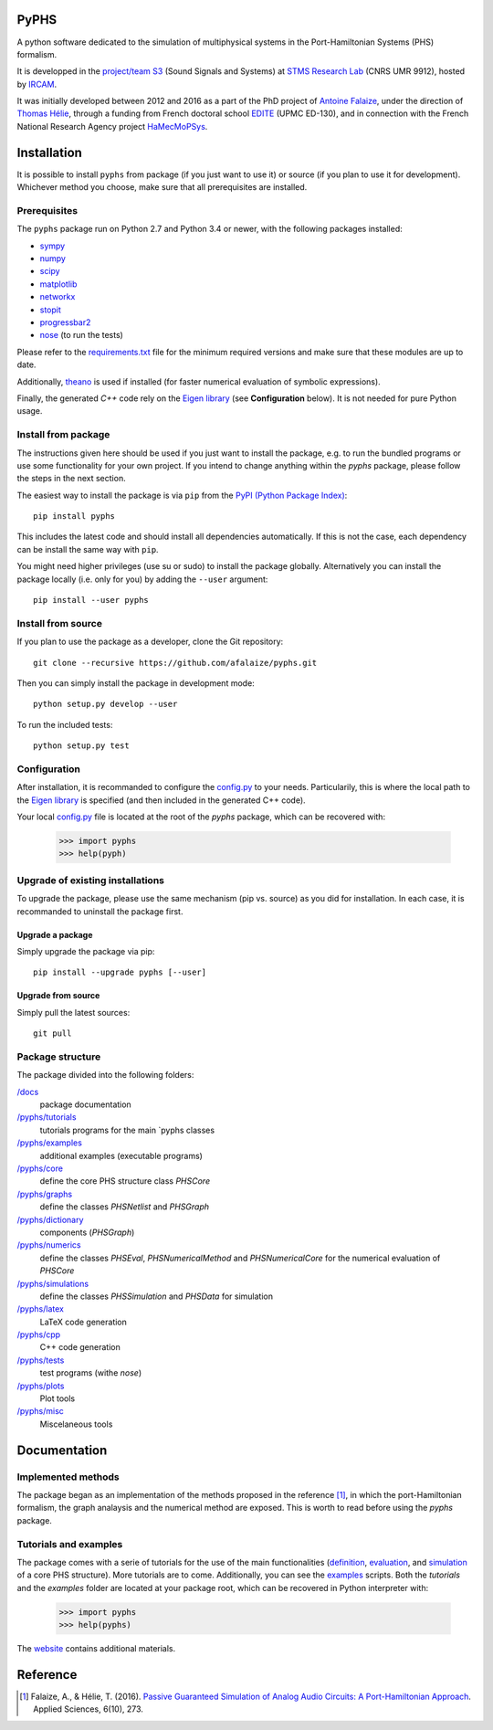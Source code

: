 PyPHS
======
A python software dedicated to the simulation of multiphysical systems in the Port-Hamiltonian Systems (PHS) formalism. 

.. image:: https://badge.fury.io/py/pyphs.svg
    :target: https://badge.fury.io/py/pyphs

.. image:: https://img.shields.io/badge/licence-CeCILL--B-blue.svg
    :target: http://www.cecill.info/licences/Licence_CeCILL-B_V1-en.html

.. image:: https://img.shields.io/badge/python-2.7%2C%203.4%2C%203.5%2C%203.6-blue.svg
    :target: https://www.travis-ci.org/afalaize/pyphs
    
.. image:: https://img.shields.io/badge/documentation-website-blue.svg
    :target: https://afalaize.github.io/pyphs/

It is developped in the `project/team S3 <http://s3.ircam.fr/?lang=en>`__ (Sound Signals and Systems) at `STMS Research Lab <http://www.ircam.fr/recherche/lunite-mixte-de-recherche-stms/>`__ (CNRS UMR 9912), hosted by `IRCAM <http://www.ircam.fr/>`__. 

It was initially developed between 2012 and 2016 as a part of the PhD project of `Antoine Falaize <https://afalaize.github.io/>`__, under the direction of `Thomas Hélie <http://recherche.ircam.fr/anasyn/helie/>`__, through a funding from French doctoral school `EDITE <http://edite-de-paris.fr/spip/>`__ (UPMC ED-130), and in connection with the French National Research Agency project `HaMecMoPSys <https://hamecmopsys.ens2m.fr/>`__.

.. image:: https://www.travis-ci.org/afalaize/pyphs.svg?branch=master
    :target: https://www.travis-ci.org/afalaize/pyphs
 
.. image:: https://coveralls.io/repos/github/afalaize/pyphs/badge.svg?branch=master
    :target: https://coveralls.io/github/afalaize/pyphs?branch=master

.. image:: https://codecov.io/gh/afalaize/pyphs/branch/master/graph/badge.svg
    :target: https://codecov.io/gh/afalaize/pyphs

.. image:: https://www.quantifiedcode.com/api/v1/project/0c1fbf5b44e94b4085a24c18a1895947/badge.svg?branch=master
  :target: https://www.quantifiedcode.com/app/project/0c1fbf5b44e94b4085a24c18a1895947
  :alt: issues   

.. image:: https://landscape.io/github/afalaize/pyphs/master/landscape.svg?style=flat
   :target: https://landscape.io/github/afalaize/pyphs/master
   :alt: Health
       
Installation
==============
It is possible to install ``pyphs`` from package (if you just want to use it) or source (if you plan to use it for development). Whichever method you choose, make sure that all prerequisites are installed.

Prerequisites
-------------

The ``pyphs`` package run on Python 2.7 and Python
3.4 or newer, with the following packages installed:

- `sympy <http://www.sympy.org/fr/>`_
- `numpy <http://www.numpy.org>`_
- `scipy <http://www.scipy.org>`_
- `matplotlib <http://matplotlib.org/>`_
- `networkx <http://networkx.github.io/>`_
- `stopit <https://pypi.python.org/pypi/stopit>`_
- `progressbar2 <https://pypi.python.org/pypi/progressbar2>`_
- `nose <https://github.com/nose-devs/nose>`_ (to run the tests)

Please refer to the `requirements.txt <requirements.txt>`_ file for the minimum
required versions and make sure that these modules are up to date.

Additionally, `theano <http://deeplearning.net/software/theano/>`_ is used if installed (for faster numerical evaluation of symbolic expressions).

Finally, the generated `C++` code rely on the `Eigen library <http://eigen.tuxfamily.org/index.php?title=Main_Page>`_ (see **Configuration** below). It is not needed for pure Python usage.

Install from package
--------------------

The instructions given here should be used if you just want to install the
package, e.g. to run the bundled programs or use some functionality for your
own project. If you intend to change anything within the `pyphs` package,
please follow the steps in the next section.

The easiest way to install the package is via ``pip`` from the `PyPI (Python
Package Index) <https://pypi.python.org/pypi>`_::

    pip install pyphs

This includes the latest code and should install all
dependencies automatically. If this is not the case, each dependency can be install the same way with ``pip``.

You might need higher privileges (use su or sudo) to install the package globally. Alternatively you can install the package locally
(i.e. only for you) by adding the ``--user`` argument::

    pip install --user pyphs

Install from source
-------------------

If you plan to use the package as a developer, clone the Git repository::

    git clone --recursive https://github.com/afalaize/pyphs.git

Then you can simply install the package in development mode::

    python setup.py develop --user

To run the included tests::

    python setup.py test

Configuration
--------------

After installation, it is recommanded to configure the `config.py </pyphs/config.py>`_ to your needs. Particularily, this is where the local path to the `Eigen library <http://eigen.tuxfamily.org/index.php?title=Main_Page>`_ is specified (and then included in the generated C++ code).

Your local `config.py </pyphs/config.py>`_ file is located at the root of the `pyphs` package, which can be recovered with:
    
    >>> import pyphs
    >>> help(pyph)


Upgrade of existing installations
---------------------------------

To upgrade the package, please use the same mechanism (pip vs. source) as you
did for installation. In each case, it is recommanded to uninstall the package first.

Upgrade a package
~~~~~~~~~~~~~~~~~

Simply upgrade the package via pip::

    pip install --upgrade pyphs [--user]

Upgrade from source
~~~~~~~~~~~~~~~~~~~

Simply pull the latest sources::

    git pull

Package structure
-----------------

The package divided into the following folders:

`/docs <docs>`_
  package documentation
`/pyphs/tutorials </pyphs/tutorials>`_
  tutorials programs for the main `pyphs classes
`/pyphs/examples </pyphs/examples>`_
  additional examples (executable programs)
`/pyphs/core </pyphs/core>`_
    define the core PHS structure class `PHSCore`
`/pyphs/graphs </pyphs/graphs>`_
    define the classes `PHSNetlist` and `PHSGraph`
`/pyphs/dictionary </pyphs/dictionary>`_
  components (`PHSGraph`)
`/pyphs/numerics </pyphs/numerics>`_
    define the classes `PHSEval`, `PHSNumericalMethod` and `PHSNumericalCore` for the numerical evaluation of `PHSCore`
`/pyphs/simulations </pyphs/simulations>`_
    define the classes `PHSSimulation` and `PHSData` for simulation
`/pyphs/latex </pyphs/latex>`_
    LaTeX code generation
`/pyphs/cpp </pyphs/cpp>`_
    C++ code generation
`/pyphs/tests </pyphs/tests>`_
  test programs (withe `nose`)
`/pyphs/plots </pyphs/plots>`_
    Plot tools
`/pyphs/misc </pyphs/misc>`_
    Miscelaneous tools
  
Documentation
==============

Implemented methods
--------------------
The package began as an implementation of the methods proposed in the reference [1]_, in which the port-Hamiltonian formalism, the graph analaysis and the numerical method are exposed. This is worth to read before using the `pyphs` package. 

Tutorials and examples
-----------------------

The package comes with a serie of tutorials for the use of the main functionalities (`definition </pyphs/tutorials/phscore.py>`_, `evaluation </pyphs/tutorials/phsnumericaleval.py>`_, and `simulation </pyphs/tutorials/phssimulation.py>`_ of a core PHS structure). More tutorials are to come. Additionally, you can see the `examples </pyphs/examples>`_ scripts. Both the *tutorials* and the *examples* folder are located at your package root, which can be recovered in Python interpreter with:

    >>> import pyphs
    >>> help(pyphs)

The `website <https://afalaize.github.io/pyphs/>`_ contains additional materials.


Reference
=========

.. [1] Falaize, A., & Hélie, T. (2016). `Passive Guaranteed Simulation of Analog Audio Circuits: A Port-Hamiltonian Approach <https://hal.archives-ouvertes.fr/hal-01390501>`_. Applied Sciences, 6(10), 273.